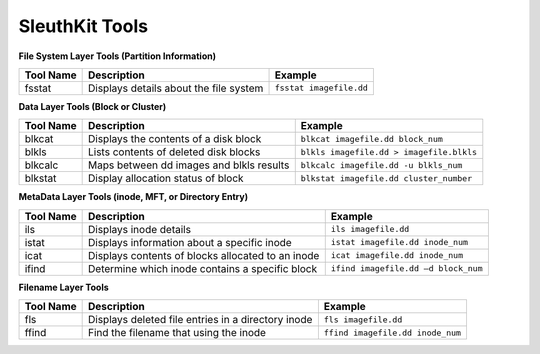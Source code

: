 SleuthKit Tools
---------------

**File System Layer Tools (Partition Information)**

=========  ======================================  ========================
Tool Name  Description                             Example
=========  ======================================  ========================
fsstat     Displays details about the file system  ``fsstat imagefile.dd`` 
=========  ======================================  ========================

**Data Layer Tools (Block or Cluster)**

=========  ========================================  ========================================
Tool Name  Description                               Example
=========  ========================================  ========================================
blkcat     Displays the contents of a disk block     ``blkcat imagefile.dd block_num``
blkls      Lists contents of deleted disk blocks     ``blkls imagefile.dd > imagefile.blkls``
blkcalc    Maps between dd images and blkls results  ``blkcalc imagefile.dd -u blkls_num``
blkstat    Display allocation status of block        ``blkstat imagefile.dd cluster_number``
=========  ========================================  ========================================

**MetaData Layer Tools (inode, MFT, or Directory Entry)**

=========  =================================================  ========================================
Tool Name  Description                                        Example
=========  =================================================  ========================================
ils        Displays inode details                             ``ils imagefile.dd``
istat      Displays information about a specific inode        ``istat imagefile.dd inode_num``
icat       Displays contents of blocks allocated to an inode  ``icat imagefile.dd inode_num``
ifind      Determine which inode contains a specific block    ``ifind imagefile.dd –d block_num``
=========  =================================================  ========================================

**Filename Layer Tools**

=========  ==================================================  ========================================
Tool Name  Description                                         Example
=========  ==================================================  ========================================
fls        Displays deleted file entries in a directory inode  ``fls imagefile.dd``
ffind      Find the filename that using the inode              ``ffind imagefile.dd inode_num``
=========  ==================================================  ========================================
